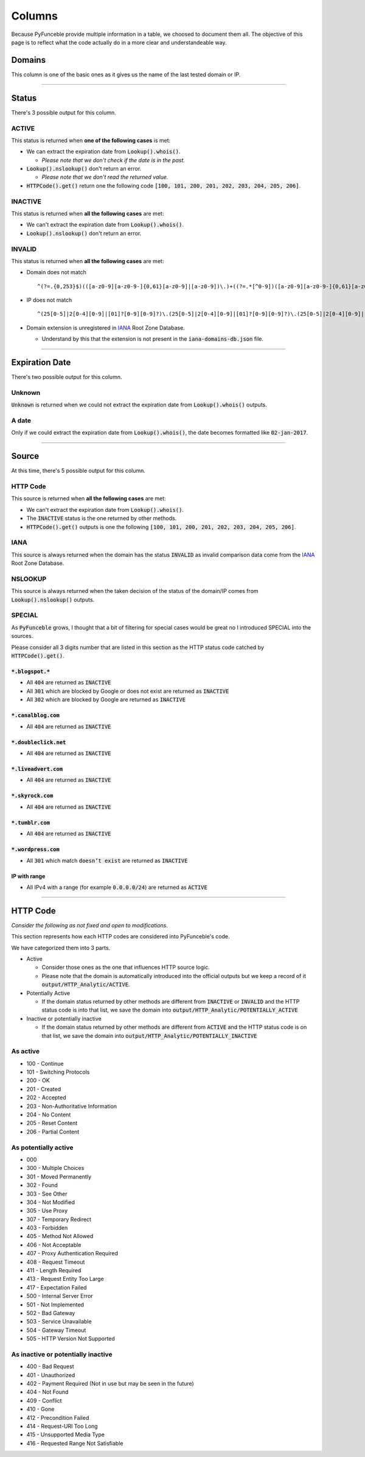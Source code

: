 Columns
=======

Because PyFunceble provide multiple information in a table, we choosed to document them all.
The objective of this page is to reflect what the code actually do in a more clear and understandeable way.

Domains
-------

This column is one of the basic ones as it gives us the name of the last tested domain or IP.

--------------------------------------------------------------------------------

Status
------

There's 3 possible output for this column.

ACTIVE
^^^^^^

This status is returned when **one of the following cases** is met:

- We can extract the expiration date from :code:`Lookup().whois()`.

  - *Please note that we don't check if the date is in the past.*

- :code:`Lookup().nslookup()` don't return an error.

  - *Please note that we don't read the returned value.*

- :code:`HTTPCode().get()` return one the following code :code:`[100, 101, 200, 201, 202, 203, 204, 205, 206]`.

INACTIVE
^^^^^^^^

This status is returned when **all the following cases** are met:

- We can't extract the expiration date from :code:`Lookup().whois()`.
- :code:`Lookup().nslookup()` don't return an error.

INVALID
^^^^^^^

This status is returned when **all the following cases** are met:

- Domain does not match ::

   ^(?=.{0,253}$)(([a-z0-9][a-z0-9-]{0,61}[a-z0-9]|[a-z0-9])\.)+((?=.*[^0-9])([a-z0-9][a-z0-9-]{0,61}[a-z0-9]|[a-z0-9]))$

- IP does not match ::
   
   ^(25[0-5]|2[0-4][0-9]|[01]?[0-9][0-9]?)\.(25[0-5]|2[0-4][0-9]|[01]?[0-9][0-9]?)\.(25[0-5]|2[0-4][0-9]|[01]?[0-9][0-9]?)\.(25[0-5]|2[0-4][0-9]|[01]?[0-9][0-9]?)

- Domain extension is unregistered in `IANA`_ Root Zone Database.

  - Understand by this that the extension is not present in the :code:`iana-domains-db.json` file.


--------------------------------------------------------------------------------

Expiration Date
---------------

There's two possible output for this column.

Unknown
^^^^^^^

:code:`Unknown` is returned when we could not extract the expiration date from :code:`Lookup().whois()` outputs.

A date
^^^^^^

Only if we could extract the expiration date from :code:`Lookup().whois()`, the date becomes formatted like :code:`02-jan-2017`.

--------------------------------------------------------------------------------

Source
------

At this time, there's 5 possible output for this column.

HTTP Code
^^^^^^^^^

This source is returned when **all the following cases** are met:

- We can't extract the expiration date from :code:`Lookup().whois()`.
- The :code:`INACTIVE` status is the one returned by other methods.
- :code:`HTTPCode().get()` outputs is one the following :code:`[100, 101, 200, 201, 202, 203, 204, 205, 206]`.

IANA
^^^^

This source is always returned when the domain has the status :code:`INVALID` as invalid comparison data come from the `IANA`_ Root Zone Database.

NSLOOKUP
^^^^^^^^

This source is always returned when the taken decision of the status of the domain/IP comes from :code:`Lookup().nslookup()` outputs.

SPECIAL
^^^^^^^

As :code:`PyFunceble` grows, I thought that a bit of filtering for special cases would be great no I introduced SPECIAL into the sources.

Please consider all 3 digits number that are listed in this section as the HTTP status code catched by :code:`HTTPCode().get()`.

:code:`*.blogspot.*`
""""""""""""""""""""

- All :code:`404` are returned as :code:`INACTIVE`
- All :code:`301` which are blocked by Google or does not exist are returned as :code:`INACTIVE`
- All :code:`302` which are blocked by Google are returned as :code:`INACTIVE`

:code:`*.canalblog.com`
"""""""""""""""""""""""

- All :code:`404` are returned as :code:`INACTIVE`

:code:`*.doubleclick.net`
"""""""""""""""""""""""""

- All :code:`404` are returned as :code:`INACTIVE`

:code:`*.liveadvert.com`
""""""""""""""""""""""""

- All :code:`404` are returned as :code:`INACTIVE`

:code:`*.skyrock.com`
"""""""""""""""""""""

- All :code:`404` are returned as :code:`INACTIVE`

:code:`*.tumblr.com`
""""""""""""""""""""

- All :code:`404` are returned as :code:`INACTIVE`

:code:`*.wordpress.com`
"""""""""""""""""""""""

- All :code:`301` which match :code:`doesn’t exist` are returned as :code:`INACTIVE`

IP with range
"""""""""""""

- All IPv4 with a range (for example :code:`0.0.0.0/24`) are returned as :code:`ACTIVE`

--------------------------------------------------------------------------------

HTTP Code
---------

*Consider the following as not fixed and open to modifications.*

This section represents how each HTTP codes are considered into PyFunceble's code.

We have categorized them into 3 parts.

- Active

  - Consider those ones as the one that influences HTTP source logic.
  - Please note that the domain is automatically introduced into the official outputs but we keep a record of it :code:`output/HTTP_Analytic/ACTIVE`.

- Potentially Active

  - If the domain status returned by other methods are different from :code:`INACTIVE` or :code:`INVALID` and the HTTP status code is into that list, we save the domain into :code:`output/HTTP_Analytic/POTENTIALLY_ACTIVE`

- Inactive or potentially inactive

  - If the domain status returned by other methods are different from :code:`ACTIVE` and the HTTP status code is on that list, we save the domain into :code:`output/HTTP_Analytic/POTENTIALLY_INACTIVE`


As active
^^^^^^^^^

- 100 - Continue
- 101 - Switching Protocols
- 200 - OK
- 201 - Created
- 202 - Accepted
- 203 - Non-Authoritative Information
- 204 - No Content
- 205 - Reset Content
- 206 - Partial Content

As potentially active
^^^^^^^^^^^^^^^^^^^^^

- 000
- 300 - Multiple Choices
- 301 - Moved Permanently
- 302 - Found
- 303 - See Other
- 304 - Not Modified
- 305 - Use Proxy
- 307 - Temporary Redirect
- 403 - Forbidden
- 405 - Method Not Allowed
- 406 - Not Acceptable
- 407 - Proxy Authentication Required
- 408 - Request Timeout
- 411 - Length Required
- 413 - Request Entity Too Large
- 417 - Expectation Failed
- 500 - Internal Server Error
- 501 - Not Implemented
- 502 - Bad Gateway
- 503 - Service Unavailable
- 504 - Gateway Timeout
- 505 - HTTP Version Not Supported

As inactive or potentially inactive
^^^^^^^^^^^^^^^^^^^^^^^^^^^^^^^^^^^

- 400 - Bad Request
- 401 - Unauthorized
- 402 - Payment Required (Not in use but may be seen in the future)
- 404 - Not Found
- 409 - Conflict
- 410 - Gone
- 412 - Precondition Failed
- 414 - Request-URI Too Long
- 415 - Unsupported Media Type
- 416 - Requested Range Not Satisfiable



.. _IANA: https://www.iana.org/domains/root/db